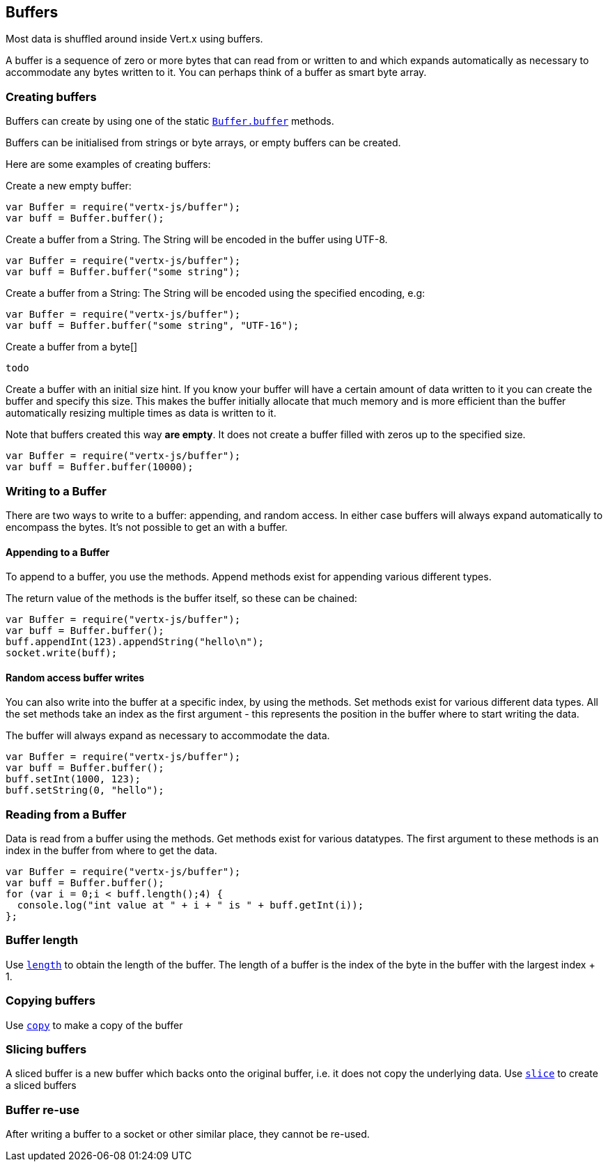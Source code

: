== Buffers
:toc: left

Most data is shuffled around inside Vert.x using buffers.

A buffer is a sequence of zero or more bytes that can read from or written to and which expands automatically as
necessary to accommodate any bytes written to it. You can perhaps think of a buffer as smart byte array.

=== Creating buffers

Buffers can create by using one of the static link:jsdoc/buffer-Buffer.html#buffer[`Buffer.buffer`] methods.

Buffers can be initialised from strings or byte arrays, or empty buffers can be created.

Here are some examples of creating buffers:

Create a new empty buffer:

[source,java]
----
var Buffer = require("vertx-js/buffer");
var buff = Buffer.buffer();

----

Create a buffer from a String. The String will be encoded in the buffer using UTF-8.

[source,java]
----
var Buffer = require("vertx-js/buffer");
var buff = Buffer.buffer("some string");

----

Create a buffer from a String: The String will be encoded using the specified encoding, e.g:

[source,java]
----
var Buffer = require("vertx-js/buffer");
var buff = Buffer.buffer("some string", "UTF-16");

----

Create a buffer from a byte[]

[source,java]
----
todo
----

Create a buffer with an initial size hint. If you know your buffer will have a certain amount of data written to it
you can create the buffer and specify this size. This makes the buffer initially allocate that much memory and is
more efficient than the buffer automatically resizing multiple times as data is written to it.

Note that buffers created this way *are empty*. It does not create a buffer filled with zeros up to the specified size.

[source,java]
----
var Buffer = require("vertx-js/buffer");
var buff = Buffer.buffer(10000);

----

=== Writing to a Buffer

There are two ways to write to a buffer: appending, and random access.
In either case buffers will always expand automatically to encompass the bytes. It's not possible to get
an  with a buffer.

==== Appending to a Buffer

To append to a buffer, you use the  methods.
Append methods exist for appending various different types.

The return value of the  methods is the buffer itself, so these can be chained:

[source,java]
----
var Buffer = require("vertx-js/buffer");
var buff = Buffer.buffer();
buff.appendInt(123).appendString("hello\n");
socket.write(buff);

----

==== Random access buffer writes

You can also write into the buffer at a specific index, by using the  methods.
Set methods exist for various different data types. All the set methods take an index as the first argument - this
represents the position in the buffer where to start writing the data.

The buffer will always expand as necessary to accommodate the data.

[source,java]
----
var Buffer = require("vertx-js/buffer");
var buff = Buffer.buffer();
buff.setInt(1000, 123);
buff.setString(0, "hello");

----

=== Reading from a Buffer

Data is read from a buffer using the  methods. Get methods exist for various datatypes.
The first argument to these methods is an index in the buffer from where to get the data.

[source,java]
----
var Buffer = require("vertx-js/buffer");
var buff = Buffer.buffer();
for (var i = 0;i < buff.length();4) {
  console.log("int value at " + i + " is " + buff.getInt(i));
};

----

=== Buffer length

Use link:jsdoc/buffer-Buffer.html#length[`length`] to obtain the length of the buffer.
The length of a buffer is the index of the byte in the buffer with the largest index + 1.

=== Copying buffers

Use link:jsdoc/buffer-Buffer.html#copy[`copy`] to make a copy of the buffer

=== Slicing buffers

A sliced buffer is a new buffer which backs onto the original buffer, i.e. it does not copy the underlying data.
Use link:jsdoc/buffer-Buffer.html#slice[`slice`] to create a sliced buffers

=== Buffer re-use

After writing a buffer to a socket or other similar place, they cannot be re-used.